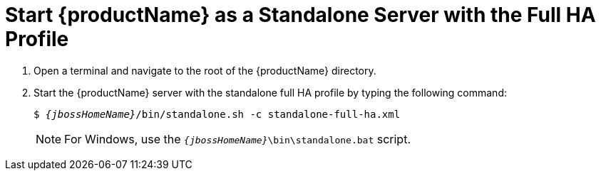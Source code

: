 [[start_eap_standalone_server_with_the_full_ha_profile]]
= Start {productName} as a Standalone Server with the Full HA Profile

. Open a terminal and navigate to the root of the {productName} directory.
. Start the {productName} server with the standalone full HA profile by typing the following command:
+
[source,subs="+quotes,attributes+",options="nowrap"]
----
$ __{jbossHomeName}__/bin/standalone.sh -c standalone-full-ha.xml
----
+
NOTE: For Windows, use the `__{jbossHomeName}__\bin\standalone.bat` script.

ifdef::mobileApp[]
+
Adding `-b 0.0.0.0` to the above command will allow external clients, such as phones, tablets, and desktops, connect through your local network. For example:
+
[source,subs="+quotes,attributes+",options="nowrap"]
----
$ __{jbossHomeName}__/bin/standalone.sh -c standalone-full.xml -b 0.0.0.0
----
endif::[]
